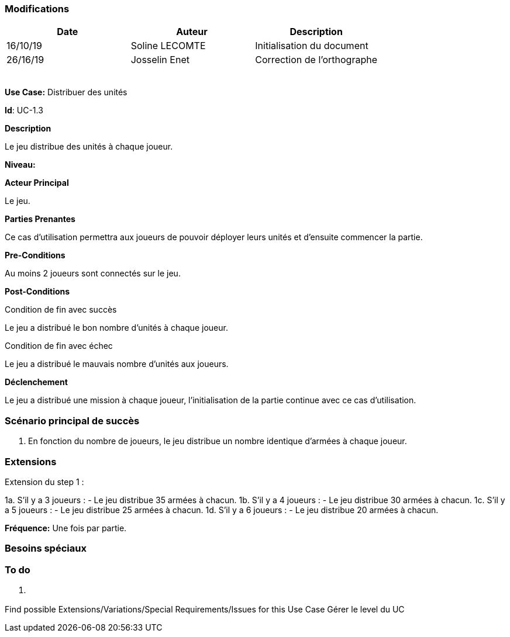 === Modifications

[cols=",,",options="header",]
|===
|Date |Auteur |Description
| 16/10/19| Soline LECOMTE| Initialisation du document
| 26/16/19| Josselin Enet| Correction de l'orthographe
| | |
| | |
| | |
| | |
| | |
|===


*Use Case:* Distribuer des unités

*Id*: UC-1.3

*Description*

Le jeu distribue des unités à chaque joueur.

*Niveau:* 

*Acteur Principal*

Le jeu.

*Parties Prenantes*

Ce cas d'utilisation permettra aux joueurs de pouvoir déployer leurs unités et d'ensuite commencer la partie.

*Pre-Conditions*

Au moins 2 joueurs sont connectés sur le jeu.

*Post-Conditions*

[.underline]#Condition de fin avec succès#

Le jeu a distribué le bon nombre d'unités à chaque joueur.

[.underline]#Condition de fin avec échec#

Le jeu a distribué le mauvais nombre d'unités aux joueurs.

*Déclenchement*

Le jeu a distribué une mission à chaque joueur, l'initialisation de la partie continue avec ce cas d'utilisation.


=== Scénario principal de succès

[arabic]
. En fonction du nombre de joueurs, le jeu distribue un nombre identique d'armées à chaque joueur.


=== Extensions

Extension du step 1 : 

1a. S'il y a 3 joueurs :
		- Le jeu distribue 35 armées à chacun.
1b. S'il y a 4 joueurs :
		- Le jeu distribue 30 armées à chacun.
1c. S'il y a 5 joueurs :
		- Le jeu distribue 25 armées à chacun.
1d. S'il y a 6 joueurs :
		- Le jeu distribue 20 armées à chacun.



*Fréquence:* Une fois par partie.


=== Besoins spéciaux


=== To do

[arabic]
. {blank}

Find possible Extensions/Variations/Special Requirements/Issues for this Use Case
Gérer le level du UC
